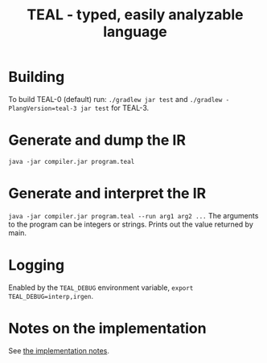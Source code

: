 #+TITLE: TEAL - typed, easily analyzable language

* Building
To build TEAL-0 (default) run:
~./gradlew jar test~
and ~./gradlew -PlangVersion=teal-3 jar test~ for TEAL-3.

* Generate and dump the IR
~java -jar compiler.jar program.teal~

* Generate and interpret the IR
~java -jar compiler.jar program.teal --run arg1 arg2 ...~
The arguments to the program can be integers or strings. Prints out the value returned by main.

* Logging
Enabled by the ~TEAL_DEBUG~ environment variable, ~export TEAL_DEBUG=interp,irgen~.

* Notes on the implementation
See [[file:notes.org][the implementation notes]].
